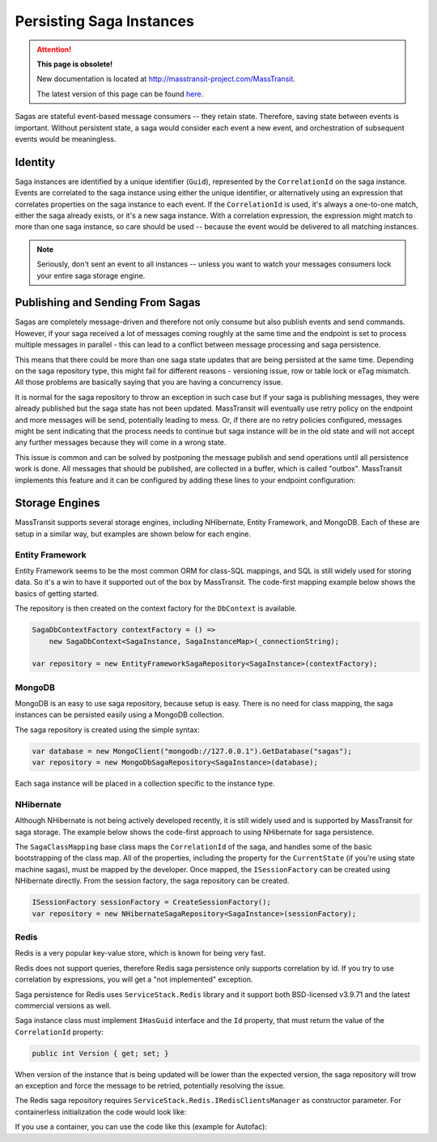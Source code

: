 Persisting Saga Instances
=========================

.. attention:: **This page is obsolete!**

   New documentation is located at http://masstransit-project.com/MassTransit.

   The latest version of this page can be found here_.

.. _here: http://masstransit-project.com/MassTransit/advanced/sagas/persistence.html

Sagas are stateful event-based message consumers -- they retain state. Therefore, saving state between events is important. Without persistent state, a saga would consider each event a new event, and orchestration of subsequent events would be meaningless.

Identity
--------

Saga instances are identified by a unique identifier (``Guid``), represented by the ``CorrelationId`` on the saga instance. Events are correlated to the saga instance using either the unique identifier, or alternatively using an expression that correlates properties on the saga instance to each event. If the ``CorrelationId`` is used, it's always a one-to-one match, either the saga already exists, or it's a new saga instance. With a correlation expression, the expression might match to more than one saga instance, so care should be used -- because the event would be delivered to all matching instances.


.. note::

    Seriously, don't sent an event to all instances -- unless you want to watch your messages consumers lock your entire saga storage engine.

Publishing and Sending From Sagas
---------------------------------

Sagas are completely message-driven and therefore not only consume but also publish events and send commands. However, if your saga received a lot of messages coming roughly at the same time and the endpoint is set to process multiple messages in parallel - this can lead to a conflict between message processing and saga persistence.

This means that there could be more than one saga state updates that are being persisted at the same time. Depending on the saga repository type, this might fail for different reasons - versioning issue, row or table lock or eTag mismatch. All those problems are basically saying that you are having a concurrency issue.

It is normal for the saga repository to throw an exception in such case but if your saga is publishing messages, they were already published but the saga state has not been updated. MassTransit will eventually use retry policy on the endpoint and more messages will be send, potentially leading to mess. Or, if there are no retry policies configured, messages might be sent indicating that the process needs to continue but saga instance will be in the old state and will not accept any further messages because they will come in a wrong state.

This issue is common and can be solved by postponing the message publish and send operations until all persistence work is done. All messages that should be published, are collected in a buffer, which is called "outbox". MassTransit implements this feature and it can be configured by adding these lines to your endpoint configuration:

.. sourcecode:: csharp
    :linenos:

	c.ReceiveEndpoint("queue", e =>
	{
	    e.UseInMemoryOutbox();
	    // other endpoint configuration here
	}

Storage Engines
---------------

MassTransit supports several storage engines, including NHibernate, Entity Framework, and MongoDB. Each of these are setup in a similar way, but examples are shown below for each engine.

Entity Framework
~~~~~~~~~~~~~~~~

Entity Framework seems to be the most common ORM for class-SQL mappings, and SQL is still widely used for storing data. So it's a win to have it supported out of the box by MassTransit. The code-first mapping example below shows the basics of getting started.

.. sourcecode:: csharp
    :linenos:

    public class SagaInstance :
        SagaStateMachineInstance
    {
        public SagaInstance(Guid correlationId)
        {
            CorrelationId = correlationId;
        }

        protected SagaInstance()
        {
        }

        public string CurrentState { get; set; }
        public string ServiceName { get; set; }
        public Guid CorrelationId { get; set; }
    }


    public class SagaInstanceMap :
        SagaClassMapping<SagaInstance>
    {
        public SagaInstanceMap()
        {
            Property(x => x.CurrentState);
            Property(x => x.ServiceName, x => x.Length(40));
        }
    }

The repository is then created on the context factory for the ``DbContext`` is available.

.. sourcecode:: csharp

    SagaDbContextFactory contextFactory = () => 
        new SagaDbContext<SagaInstance, SagaInstanceMap>(_connectionString);

    var repository = new EntityFrameworkSagaRepository<SagaInstance>(contextFactory);


MongoDB
~~~~~~~

MongoDB is an easy to use saga repository, because setup is easy. There is no need for class mapping, the saga instances can be persisted easily using a MongoDB collection.

.. sourcecode:: csharp
    :linenos:

    public class SagaInstance :
        SagaStateMachineInstance
    {
        public SagaInstance(Guid correlationId)
        {
            CorrelationId = correlationId;
        }

        protected SagaInstance()
        {
        }

        public string CurrentState { get; set; }
        public string ServiceName { get; set; }
        public Guid CorrelationId { get; set; }
    }

The saga repository is created using the simple syntax:

.. sourcecode:: csharp

    var database = new MongoClient("mongodb://127.0.0.1").GetDatabase("sagas");
    var repository = new MongoDbSagaRepository<SagaInstance>(database);

Each saga instance will be placed in a collection specific to the instance type.


NHibernate
~~~~~~~~~~

Although NHibernate is not being actively developed recently, it is still widely used and is supported by MassTransit for saga storage. The example below shows the code-first approach to using NHibernate for saga persistence.

.. sourcecode:: csharp
    :linenos:

    public class SagaInstance :
        SagaStateMachineInstance
    {
        public SagaInstance(Guid correlationId)
        {
            CorrelationId = correlationId;
        }

        protected SagaInstance()
        {
        }

        public string CurrentState { get; set; }
        public string ServiceName { get; set; }
        public Guid CorrelationId { get; set; }
    }


    public class SagaInstanceMap :
        SagaClassMapping<SagaInstance>
    {
        public SagaInstanceMap()
        {
            Property(x => x.CurrentState);
            Property(x => x.ServiceName, x => x.Length(40));
        }
    }

The ``SagaClassMapping`` base class maps the ``CorrelationId`` of the saga, and handles some of the basic bootstrapping of the class map. All of the properties, including the property for the ``CurrentState`` (if you're using state machine sagas), must be mapped by the developer. Once mapped, the ``ISessionFactory`` can be created using NHibernate directly. From the session factory, the saga repository can be created.

.. sourcecode:: csharp

    ISessionFactory sessionFactory = CreateSessionFactory();
    var repository = new NHibernateSagaRepository<SagaInstance>(sessionFactory);

Redis
~~~~~

Redis is a very popular key-value store, which is known for being very fast.

Redis does not support queries, therefore Redis saga persistence only supports correlation by id. If you try to use correlation by expressions, you will get a "not implemented" exception.

Saga persistence for Redis uses ``ServiceStack.Redis`` library and it support both BSD-licensed v3.9.71 and the latest commercial versions as well.

Saga instance class must implement ``IHasGuid`` interface and the ``Id`` property, that must return the value of the ``CorrelationId`` property:

.. sourcecode:: csharp
    :linenos:

    public class SagaInstance : SagaStateMachineInstance, IHasGuidId
    {
        public Guid CorrelationId { get; set; }
        public Guid Id => CorrelationId;
        public string CurrentState { get; set; }

        public string CustomData { get; set; }
    }
 
 Redis saga persistence does not aquire locking on the database record when writing it so potentially you can have write conflict in case the saga is updating its state frequently (hundreds of times per second). To resolve this, the saga instance can implement the ``IVersionedSaga`` inteface and include the Version property:

.. sourcecode:: csharp

    public int Version { get; set; }

When version of the instance that is being updated will be lower than the expected version, the saga repository will trow an exception and force the message to be retried, potentially resolving the issue.

The Redis saga repository requires ``ServiceStack.Redis.IRedisClientsManager`` as constructor parameter. For containerless initialization the code would look like:

.. sourcecode:: csharp
    :linenos:

    var redisConnectionString = "redis://localhost:6379";
    var repository = new RedisSagaRepository<SagaInstance>(new RedisManagerPool(redisConnectionString));


If you use a container, you can use the code like this (example for Autofac):

.. sourcecode:: csharp
    :linenos:

    var redisConnectionString = "redis://localhost:6379";
    builder.Register<IRedisClientsManager>(c => new RedisManagerPool(redisConnectionString)).SingleInstance();
    builder.RegisterGeneric(typeof(RedisSagaRepository<>)).As(typeof(ISagaRepository<>)).SingleInstance();

